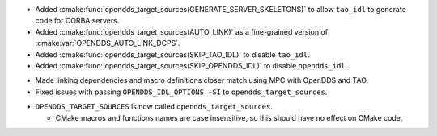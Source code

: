.. news-prs: 4140

.. news-start-section: Additions
.. news-start-section: CMake Config Package
.. news-start-section: :cmake:func:`opendds_target_sources`:
- Added :cmake:func:`opendds_target_sources(GENERATE_SERVER_SKELETONS)` to allow ``tao_idl`` to generate code for CORBA servers.
- Added :cmake:func:`opendds_target_sources(AUTO_LINK)` as a fine-grained version of :cmake:var:`OPENDDS_AUTO_LINK_DCPS`.
- Added :cmake:func:`opendds_target_sources(SKIP_TAO_IDL)` to disable ``tao_idl``.
- Added :cmake:func:`opendds_target_sources(SKIP_OPENDDS_IDL)` to disable ``opendds_idl``.
.. news-end-section
.. news-end-section
.. news-end-section

.. news-start-section: Fixes
.. news-start-section: CMake Config Package
- Made linking dependencies and macro definitions closer match using MPC with OpenDDS and TAO.
- Fixed issues with passing ``OPENDDS_IDL_OPTIONS -SI`` to ``opendds_target_sources``.
.. news-end-section
.. news-end-section

.. news-start-section: Notes
.. news-start-section: CMake Config Package
- ``OPENDDS_TARGET_SOURCES`` is now called ``opendds_target_sources``.

  - CMake macros and functions names are case insensitive, so this should have no effect on CMake code.
.. news-end-section
.. news-end-section
